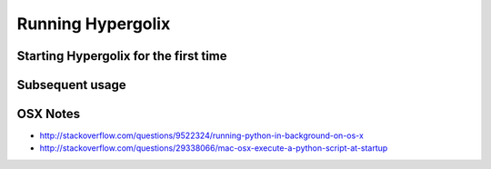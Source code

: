 ===============================================================================
Running Hypergolix
===============================================================================

-------------------------------------------------------------------------------
Starting Hypergolix for the first time
-------------------------------------------------------------------------------

-------------------------------------------------------------------------------
Subsequent usage
-------------------------------------------------------------------------------

-------------------------------------------------------------------------------
OSX Notes
-------------------------------------------------------------------------------

+ http://stackoverflow.com/questions/9522324/running-python-in-background-on-os-x
+ http://stackoverflow.com/questions/29338066/mac-osx-execute-a-python-script-at-startup
